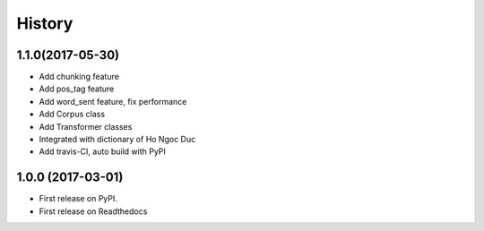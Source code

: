 ========================================
History
========================================

1.1.0(2017-05-30)
----------------------------------------

* Add chunking feature
* Add pos_tag feature
* Add word_sent feature, fix performance
* Add Corpus class
* Add Transformer classes
* Integrated with dictionary of Ho Ngoc Duc
* Add travis-CI, auto build with PyPI

1.0.0 (2017-03-01)
----------------------------------------

* First release on PyPI.
* First release on Readthedocs
